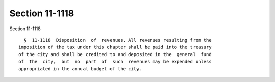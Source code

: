 Section 11-1118
===============

Section 11-1118 ::    
        
     
        §  11-1118  Disposition  of  revenues. All revenues resulting from the
      imposition of the tax under this chapter shall be paid into the treasury
      of the city and shall be credited to and deposited in the  general  fund
      of  the  city,  but  no  part  of  such  revenues may be expended unless
      appropriated in the annual budget of the city.
    
    
    
    
    
    
    
